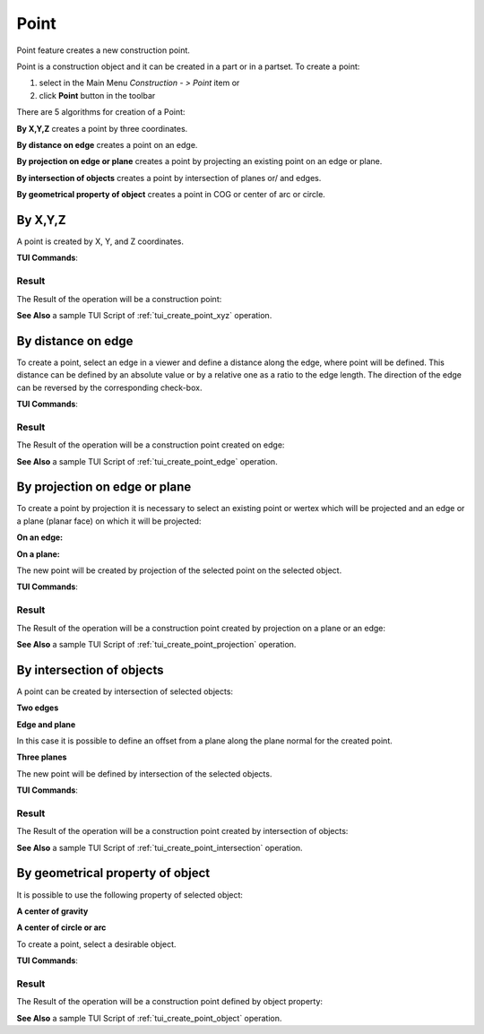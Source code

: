.. _constructionPoint:
.. |point_button.icon|    image:: images/point_button.png

Point
=====

Point feature creates a new construction point.

Point is a construction object and it can be created in a part or in a partset. To create a point:

#. select in the Main Menu *Construction - > Point* item  or
#. click |point_button.icon| **Point** button in the toolbar

There are 5 algorithms for creation of a Point:

.. image:: images/point_by_xyz_32x32.png
   :align: left
**By X,Y,Z** creates a point by three coordinates.

.. image:: images/point_by_distance_on_edge_32x32.png
   :align: left
**By distance on edge** creates a point on an edge.

.. image:: images/point_by_projection_32x32.png
   :align: left
**By projection on edge or plane** creates a point by projecting an existing point on an edge or plane.

.. image:: images/point_by_intersection_32x32.png
   :align: left
**By intersection of objects** creates a point by intersection of planes or/ and edges.

.. image:: images/point_by_geometrical_property_32x32.png
   :align: left
**By geometrical property of object** creates a point in COG or center of arc or circle.

By X,Y,Z
--------

.. image:: images/Point1.png
   :align: center
	
.. centered::
   **By X,Y,Z coordinates**

A point is created by X, Y, and Z coordinates.

**TUI Commands**:

.. py:function:: model.addPoint(Part_doc, 50, 50, 50)

    :param part: The current part object.
    :param real: X value.
    :param real: Y value.
    :param real: Z value.
    :return: Result object.

Result
""""""

The Result of the operation will be a construction point:

.. image:: images/CreatePoint1.png
	   :align: center

.. centered::
   **Point by coordinates**

**See Also** a sample TUI Script of :ref:`tui_create_point_xyz` operation.

By distance on edge
-------------------

.. image:: images/Point2.png
   :align: center
	
.. centered::
   **Along an edge**

To create a point, select an edge in a viewer and define a distance along the edge, where point will be defined. This distance can be defined by an absolute value or by a relative one as a ratio to the edge length. The direction of the edge can be reversed by the corresponding check-box.

**TUI Commands**:

.. py:function:: model.addPoint(Part_doc, model.selection("EDGE", "Box_1_1/Left&Box_1_1/Top"), 0.5, True, False)

    :param part: The current part object.
    :param object: An edge.
    :param real: A value.
    :param boolean: Is by ratio.
    :param boolean: Is reversed.
    :return: Result object.

Result
""""""

The Result of the operation will be a construction point created on edge:

.. image:: images/CreatePoint2.png
	   :align: center

.. centered::
   **Point created on edge**

**See Also** a sample TUI Script of :ref:`tui_create_point_edge` operation.

By projection on edge or plane
------------------------------

To create a point by projection it is necessary to select an existing point or wertex which will be projected and an edge or a plane (planar face) on which it will be projected:

**On an edge:**

.. image:: images/Point3.png
   :align: center
	
.. centered::
   **By projection on an edge**

**On a plane:**

.. image:: images/Point3-1.png
   :align: center
	
.. centered::
   **By projection on a plane**


The new point will be created by projection of the selected point on the selected object.

**TUI Commands**:

.. py:function:: model.addPoint(Part_doc, model.selection("VERTEX", "Box_1_1/Front&Box_1_1/Left&Box_1_1/Top"), model.selection("EDGE", "Box_1_1/Right&Box_1_1/Top"))

    :param part: The current part object.
    :param object: A vertex.
    :param object: An edge or plane.
    :return: Result object.

Result
""""""

The Result of the operation will be a construction point created by projection on a plane or an edge:

.. image:: images/CreatePoint3.png
	   :align: center

.. centered::
   **Point created by projection on a plane**

**See Also** a sample TUI Script of :ref:`tui_create_point_projection` operation.

By intersection of objects
--------------------------

A point can be created by intersection of selected objects:

**Two edges**

.. image:: images/Point4.png
   :align: center
	
.. centered::
   **Intersection of edges**

**Edge and plane**

.. image:: images/Point4-1.png
   :align: center
	
.. centered::
   **Intersection of and edge and a plane**

In this case it is possible to define an offset from a plane along the plane normal for the created point.

**Three planes**

.. image:: images/Point4-2.png
   :align: center
	
.. centered::
   **Intersection of three planes**

The new point will be defined by intersection of the selected objects.

**TUI Commands**:

.. py:function:: model.addPoint(Part_doc, model.selection("EDGE", "Box_1_1/Front&Box_1_1/Top"), model.selection("FACE", "Box_1_1/Left"), 10, False)

    :param part: The current part object.
    :param object: An edge.
    :param object: A plane.
    :param real: Offset.
    :param boolean: Is offset reversed.
    :return: Result object.

Result
""""""

The Result of the operation will be a construction point created by intersection of objects:

.. image:: images/CreatePoint4.png
	   :align: center

.. centered::
   **Point created by intersection of axis**

**See Also** a sample TUI Script of :ref:`tui_create_point_intersection` operation.

By geometrical property of object
---------------------------------

It is possible to use the following property of selected object:

**A center of gravity**

.. image:: images/Point5.png
   :align: center
	
.. centered::
   **By center of gravity**

**A center of circle or arc**

.. image:: images/Point5-1.png
   :align: center
	
.. centered::
   **By center of a circle**
   
To create a point, select a desirable object.

**TUI Commands**:

.. py:function:: model.addPoint(Part_1_doc, model.selection("SOLID", "Box_1_1"))

    :param part: The current part object.
    :param object: Solid.
    :return: Result object.

Result
""""""

The Result of the operation will be a construction point defined by object property:

.. image:: images/CreatePoint5.png
	   :align: center

.. centered::
   **Point created in COG of a cylinder**

**See Also** a sample TUI Script of :ref:`tui_create_point_object` operation.
